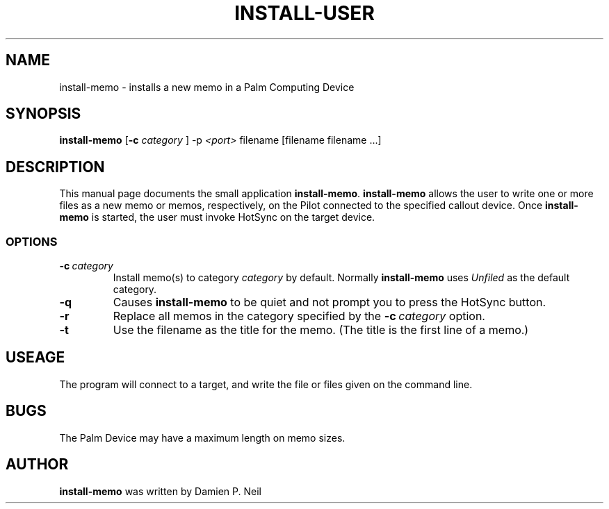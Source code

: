 .TH INSTALL-USER 1 "Palm Computing Device Tools" "FSF" \" -*- nroff -*-
.SH NAME
install-memo \- installs a new memo in a Palm Computing Device
.SH SYNOPSIS
.B install-memo 
.RB [ -c 
.IR category
]
.RI -p\  <port>
filename [filename filename ...]
.PP
.SH DESCRIPTION
This manual page
documents the small application
.BR install-memo .
.B install-memo
allows the user to write one or more files as a new memo or memos,
respectively, on the Pilot connected to the specified callout
device.  Once 
.B install-memo
is started, the user must invoke HotSync on the target device.
.SS OPTIONS
.TP
.BI \-c\  category
Install memo(s) to category 
.I category
by default. Normally 
.B install-memo
uses 
.I Unfiled 
as the default category. 
.TP
.B -q
Causes 
.B install-memo
to be quiet and not prompt you to press the HotSync button.
.TP
.B -r
Replace all memos in the category specified by the  
.BI \-c\  category 
option.
.TP
.B -t
Use the filename as the title for the memo. (The title is the first line of 
a memo.)

.SH USEAGE
The program will connect to a target, and write the file or files
given on the command line.
.SH BUGS
The Palm Device may have a maximum length on memo sizes.
.SH AUTHOR
.B install-memo
was written by Damien P. Neil

